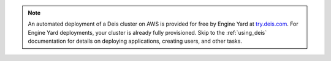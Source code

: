 .. note::

  An automated deployment of a Deis cluster on AWS is provided for free by Engine Yard at `try.deis.com`_.
  For Engine Yard deployments, your cluster is already fully provisioned. Skip to the :ref:`using_deis`
  documentation for details on deploying applications, creating users, and other tasks.

.. _`try.deis.com`: https://try.deis.com/

